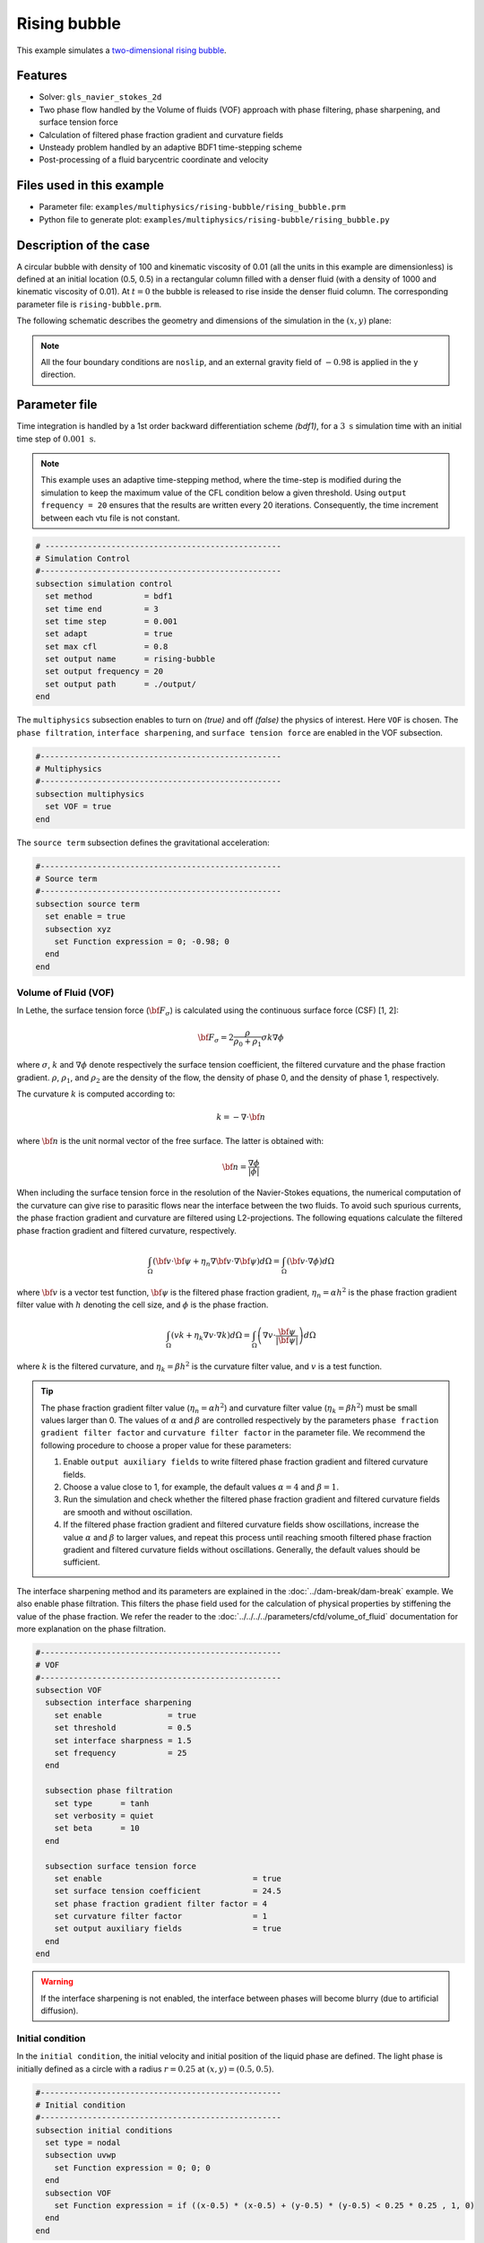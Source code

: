 ==========================
Rising bubble
==========================

This example simulates a `two-dimensional rising bubble`_. 

.. _two-dimensional rising bubble: https://onlinelibrary.wiley.com/doi/full/10.1002/fld.2643


----------------------------------
Features
----------------------------------
- Solver: ``gls_navier_stokes_2d`` 
- Two phase flow handled by the Volume of fluids (VOF) approach with phase filtering, phase sharpening, and surface tension force
- Calculation of filtered phase fraction gradient and curvature fields
- Unsteady problem handled by an adaptive BDF1 time-stepping scheme 
- Post-processing of a fluid barycentric coordinate and velocity


---------------------------
Files used in this example
---------------------------
- Parameter file: ``examples/multiphysics/rising-bubble/rising_bubble.prm``
- Python file to generate plot: ``examples/multiphysics/rising-bubble/rising_bubble.py``


-----------------------------
Description of the case
-----------------------------

A circular bubble with density of 100 and kinematic viscosity of 0.01 (all the units in this example are dimensionless) is defined at an initial location (0.5, 0.5) in a rectangular column filled with a denser fluid (with a density of 1000 and kinematic viscosity of 0.01). At :math:`t = 0` the bubble is released to rise inside the denser fluid column. The corresponding parameter file is 
``rising-bubble.prm``.

The following schematic describes the geometry and dimensions of the simulation in the :math:`(x,y)` plane:

.. image:: images/bubble-initial-configuration.png
    :alt: Schematic
    :align: center
    :width: 400

.. note:: 
    All the four boundary conditions are ``noslip``, and an external 
    gravity field of :math:`-0.98` is applied in the y direction.


--------------
Parameter file
--------------

Time integration is handled by a 1st order backward differentiation scheme `(bdf1)`, for a :math:`3~\text{s}` simulation time with an initial time step of :math:`0.001~\text{s}`.

.. note::   
    This example uses an adaptive time-stepping method, where the 
    time-step is modified during the simulation to keep the maximum value of the CFL condition below a given threshold. Using ``output frequency = 20`` ensures that the results are written every 20 iterations. Consequently, the time increment between each vtu file is not constant.

.. code-block:: text

    # --------------------------------------------------
    # Simulation Control
    #---------------------------------------------------
    subsection simulation control
      set method           = bdf1
      set time end         = 3
      set time step        = 0.001
      set adapt            = true
      set max cfl          = 0.8
      set output name      = rising-bubble
      set output frequency = 20
      set output path      = ./output/
    end

The ``multiphysics`` subsection enables to turn on `(true)` 
and off `(false)` the physics of interest. Here ``VOF`` is chosen. The ``phase filtration``, ``interface sharpening``, and ``surface tension force`` are enabled in the VOF subsection.


.. code-block:: text

    #---------------------------------------------------
    # Multiphysics
    #---------------------------------------------------
    subsection multiphysics
      set VOF = true
    end 

The ``source term`` subsection defines the gravitational acceleration:

.. code-block:: text
    
    #---------------------------------------------------
    # Source term
    #---------------------------------------------------
    subsection source term
      set enable = true
      subsection xyz
        set Function expression = 0; -0.98; 0
      end
    end
    
""""""""""""""""""""""""""""""""
Volume of Fluid (VOF)
""""""""""""""""""""""""""""""""

In Lethe, the surface tension force (:math:`{\bf{F_{\sigma}}}`) is calculated using the continuous surface force (CSF) [1, 2]:

.. math::

    {\bf{F_{\sigma}}} = 2 \frac{\rho}{\rho_0 + \rho_1} \sigma k \nabla {\phi}

where :math:`\sigma`, :math:`k` and :math:`\nabla {\phi}` denote respectively the surface tension coefficient, the filtered curvature and the phase fraction gradient. :math:`\rho`, :math:`\rho_1`, and :math:`\rho_2` are the density of the flow, the density of phase 0, and the density of phase 1, respectively.

The curvature :math:`k` is computed according to:

.. math::

    k = - \nabla \cdot \bf{n}

where :math:`\bf{n}` is the unit normal vector of the free surface. The latter is obtained with:

.. math::

    \bf{n} = \frac{\nabla \phi}{|\phi|}

When including the surface tension force in the resolution of the Navier-Stokes equations, the numerical computation of the curvature can give rise to parasitic flows near the interface between the two fluids. To avoid such spurious currents, the phase fraction gradient and curvature are filtered using L2-projections.
The following equations calculate the filtered phase fraction gradient and filtered curvature, respectively.

.. math:: 

    \int_\Omega \left( {\bf{v}} \cdot {\bf{\psi}} + \eta_n \nabla {\bf{v}} \cdot \nabla {\bf{\psi}} \right) d\Omega = \int_\Omega \left( {\bf{v}} \cdot \nabla {\phi} \right) d\Omega

where :math:`{\bf{v}}` is a vector test function, :math:`\bf{\psi}` is the filtered phase fraction gradient, :math:`\eta_n = \alpha h^2` is the phase fraction gradient filter value with :math:`h` denoting the cell size, and :math:`\phi` is the phase fraction.

.. math::

    \int_\Omega \left( v k + \eta_k \nabla v \cdot \nabla k \right) d\Omega = \int_\Omega \left( \nabla v \cdot \frac{\bf{\psi}}{|\bf{\psi}|} \right) d\Omega

where :math:`k` is the filtered curvature, and :math:`\eta_k = \beta h^2` is the curvature filter value, and :math:`v` is a test function.

.. tip::

  The phase fraction gradient filter value (:math:`\eta_n = \alpha h^2`) and curvature filter value (:math:`\eta_k = \beta h^2`) must be small values larger than 0. The values of :math:`\alpha` and :math:`\beta` are controlled respectively by the parameters ``phase fraction gradient filter factor`` and ``curvature filter factor``  in the parameter file.
  We recommend the following procedure to choose a proper value for these parameters:

  1. Enable ``output auxiliary fields`` to write filtered phase fraction gradient and filtered curvature fields.
  2. Choose a value close to 1, for example, the default values  :math:`\alpha = 4` and :math:`\beta = 1`.
  3. Run the simulation and check whether the filtered phase fraction gradient and filtered curvature fields are smooth and without oscillation.
  4. If the filtered phase fraction gradient and filtered curvature fields show oscillations, increase the value :math:`\alpha` and :math:`\beta` to larger values, and repeat this process until reaching smooth filtered phase fraction gradient and filtered curvature fields without oscillations. Generally, the default values should be sufficient.

The interface sharpening method and its parameters are explained in the :doc:`../dam-break/dam-break` example. We also enable phase filtration. This filters the phase field used for the calculation of physical properties by stiffening the value of the phase fraction. We refer the reader to the :doc:`../../../../parameters/cfd/volume_of_fluid` documentation for more explanation on the phase filtration.

.. code-block:: text

  #---------------------------------------------------
  # VOF
  #---------------------------------------------------
  subsection VOF
    subsection interface sharpening
      set enable              = true
      set threshold           = 0.5
      set interface sharpness = 1.5
      set frequency           = 25
    end

    subsection phase filtration
      set type      = tanh
      set verbosity = quiet
      set beta      = 10
    end

    subsection surface tension force
      set enable                                = true
      set surface tension coefficient           = 24.5
      set phase fraction gradient filter factor = 4
      set curvature filter factor               = 1
      set output auxiliary fields               = true
    end
  end

.. warning:: 
     If the interface sharpening is not enabled, the interface between phases will become blurry (due to artificial diffusion). 

""""""""""""""""""""""""""""""""
Initial condition
""""""""""""""""""""""""""""""""
In the ``initial condition``, the initial velocity and initial position 
of the liquid phase are defined. The light phase is initially 
defined as a circle with a radius :math:`r= 0.25` at :math:`(x,y)=(0.5, 0.5)`.

.. code-block:: text

    #---------------------------------------------------
    # Initial condition
    #---------------------------------------------------
    subsection initial conditions
      set type = nodal
      subsection uvwp
        set Function expression = 0; 0; 0
      end
      subsection VOF
        set Function expression = if ((x-0.5) * (x-0.5) + (y-0.5) * (y-0.5) < 0.25 * 0.25 , 1, 0)
      end
    end


""""""""""""""""""""""""""""""""
Physical Properties
""""""""""""""""""""""""""""""""
We define two fluids here simply by setting the number of fluids to be :math:`2`.
In ``subsection fluid 0``, we set the density and the kinematic viscosity for the phase associated with a VOF indicator of 0. 
A similar procedure is done for the phase associated with a VOF indicator of 1 in ``subsection fluid 1``:


.. code-block:: text

    #---------------------------------------------------
    # Physical Properties
    #---------------------------------------------------
    subsection physical properties
      set number of fluids = 2
      subsection fluid 0
        set density             = 1000
        set kinematic viscosity = 0.01
      end
      subsection fluid 1
        set density             = 100
        set kinematic viscosity = 0.01
      end
    end



""""""""""""""""""""""""""""""""
Mesh
""""""""""""""""""""""""""""""""

We start off with a rectangular mesh that spans the domain defined by the corner points situated at the origin and at point
:math:`[1,2]`. The first :math:`1,2` couple defines that number of initial grid subdivisions along the length and height of the rectangle. 
This makes our initial mesh composed of perfect squares. We proceed then to redefine the mesh globally six times by setting
``set initial refinement = 6``. 

.. code-block:: text
        
    #---------------------------------------------------
    # Mesh
    #---------------------------------------------------
    subsection mesh
      set type               = dealii
      set grid type          = subdivided_hyper_rectangle
      set grid arguments     = 1, 2 : 0, 0 : 1, 2 : true
      set initial refinement = 6
    end
    
In the ``mesh adaptation subsection``, adaptive mesh refinement is 
defined for ``phase``. ``min refinement level`` and ``max refinement level`` are 6 and 8, respectively. Since the bubble rises and changes its location, we choose a rather large ``fraction refinement`` (0.97) and moderate ``fraction coarsening`` (0.02).
To capture the bubble adequately, we set ``initial refinement steps = 3`` so that the initial mesh is adapted three times to ensure that the initial condition is imposed for the VOF phase with maximal accuracy.

.. code-block:: text

    #---------------------------------------------------
    # Mesh Adaptation
    #---------------------------------------------------
    subsection mesh adaptation
      set type                     = kelly
      set variable                 = phase
      set fraction type            = fraction
      set max refinement level     = 9
      set min refinement level     = 6
      set frequency                = 1
      set fraction refinement      = 0.999
      set fraction coarsening      = 0.001
      set initial refinement steps = 5
    end

""""""""""""""""""""""""""""""""""""""""""""""""""""""""
Post-processing: Fluid barycenter position and velocity
""""""""""""""""""""""""""""""""""""""""""""""""""""""""

To compare our simulation results to the literature, we extract the position and the velocity of the barycenter of the bubble. This generates a ``vof_barycenter_information.dat`` file which contains the position and the velocity of the barycenter of the bubble.

.. code-block:: text

    #---------------------------------------------------
    # Post-processing
    #---------------------------------------------------

    subsection post-processing
      set verbosity                = quiet
      set calculate VOF barycenter = true
    end


---------------------------
Running the simulation
---------------------------

Call the gls_navier_stokes_2d by invoking:  

``mpirun -np 8 gls_navier_stokes_2d rising-bubble.prm``

to run the simulation using eight CPU cores. Feel free to use more.


.. warning:: 
    Make sure to compile lethe in `Release` mode and 
    run in parallel using mpirun. This simulation takes
    :math:`\approx` 10 mins on 8 processes.


-------
Results
-------

The following image shows the shape and dimensions of the bubble after 3 seconds of simulation, and compares it with results of [`2 <https://doi.org/10.1002/fld.2643>`_, `3 <https://doi.org/10.1002/fld.1934>`_ ].

.. image:: images/bubble.png
    :alt: bubble
    :align: center
    :width: 400

A python post-processing code `(rising-bubble.py)` is added to the example folder to post-process the data files generated by the barycenter post-processing.
Run ``python3 ./rising-bubble.py ./output/vof_barycenter_information.dat`` to execute this post-processing code, where ``./output`` is the directory that 
contains the simulation results. The results for the barycenter position and velocity of the bubble are compared with the simulations of Zahedi, Kronbichler, and Kreiss [`2 <https://doi.org/10.1002/fld.2643>`_] and Hysing et al. [`3 <https://doi.org/10.1002/fld.1934>`_]. The following images show the results of these comparisons. The agreement between the two simulations is remarkable considering the coarse mesh used within this example.

.. image:: images/ymean-t.png
    :alt: ymean_t
    :align: center
    :width: 500

.. image:: images/bubble-rise-velocity.png
    :alt: bubble_rise_velocity
    :align: center
    :width: 500

Animation of the rising bubble example:

.. raw:: html

    <iframe width="800" height="450" src="https://www.youtube.com/embed/eIbDitoYsEA"  frameborder="0" allowfullscreen></iframe>

-----------
References
-----------
`[1] <https://doi.org/10.1016/0021-9991(92)90240-Y>`_ Brackbill, J.U., Kothe, D.B. and Zemach, C., 1992. A continuum method for modeling surface tension. Journal of computational physics, 100(2), pp.335-354.

`[2] <https://doi.org/10.1002/fld.2643>`_ Zahedi, S., Kronbichler, M. and Kreiss, G., 2012. Spurious currents in finite element based level set methods for two‐phase flow. International Journal for Numerical Methods in Fluids, 69(9), pp.1433-1456.

`[3 ] <https://doi.org/10.1002/fld.1934>`_ Hysing, S., Turek, S., Kuzmin, D., Parolini, N., Burman, E., Ganesan, S., & Tobiska, L. (2009). Quantitative benchmark computations of two‐dimensional bubble dynamics. International Journal for Numerical Methods in Fluids, 60(11), 1259-1288.